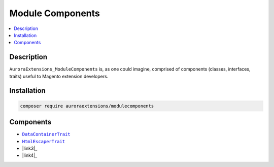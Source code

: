 Module Components
=================

.. contents::
    :local:

Description
-----------

``AuroraExtensions_ModuleComponents`` is, as one could imagine, comprised of
components (classes, interfaces, traits) useful to Magento extension developers.

Installation
------------

.. code-block:: sh

    composer require auroraextensions/modulecomponents

Components
----------

.. |link1| replace:: ``DataContainerTrait``
.. |link2| replace:: ``HtmlEscaperTrait``
.. |link3| replace:: ``JsonSerializerTrait``
.. |link4| replace:: ``ArrayTrait``
.. _link1: https://github.com/auroraextensions/modulecomponents/blob/master/Component/Data/Container/DataContainerTrait.php
.. _link2: https://github.com/auroraextensions/modulecomponents/blob/master/Component/Data/Escaper/HtmlEscaperTrait.php
.. _link3: https://github.com/auroraextensions/modulecomponents/blob/master/Component/Data/Serializer/JsonSerializerTrait.php
.. _link3: https://github.com/auroraextensions/modulecomponents/blob/master/Component/Utils/ArrayTrait.php

* |link1|_
* |link2|_
* |link3|_
* |link4|_
